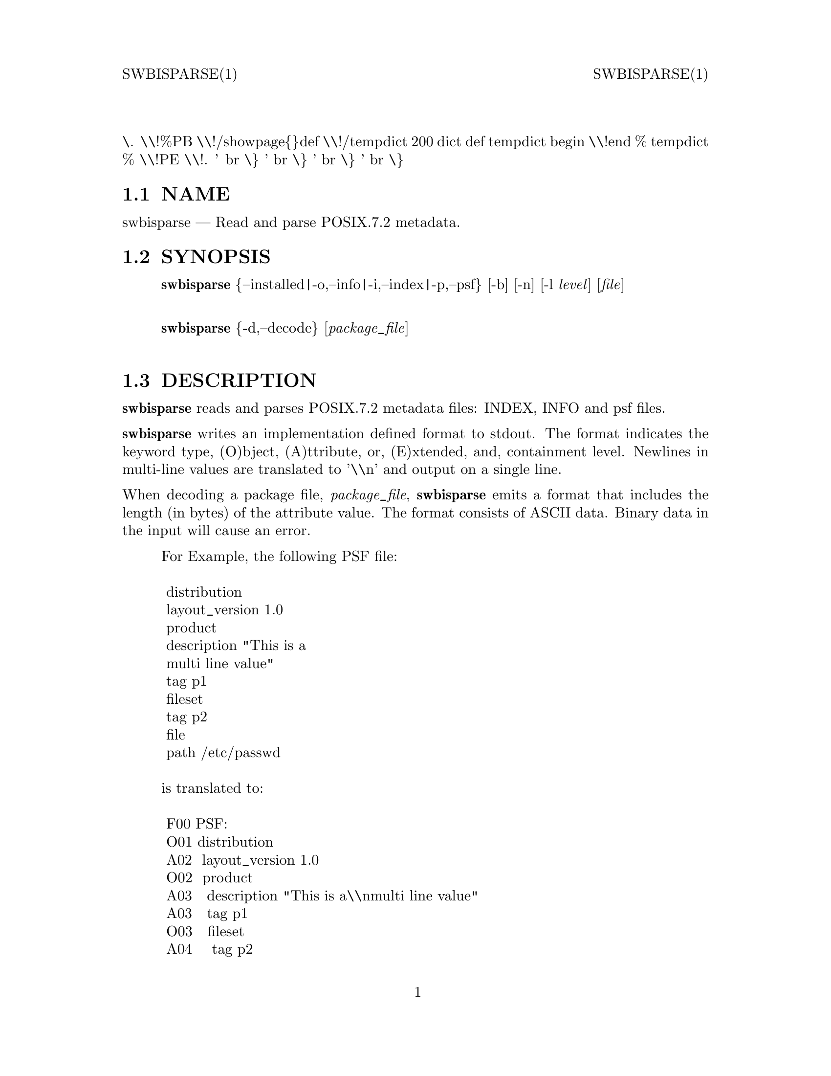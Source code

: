\input texinfo   @c -*-texinfo-*-
@setfilename swbisparse.info

@comment ===============================================================
@comment WARNING: Do NOT edit this file.  It was produced automatically
@comment by man2info on Tue Sep  7 20:25:43 EDT 2010
@comment for jhl@
@comment from man/man1/swbisparse.1
@comment in /home/jhl/swbisdoc/swbis/doc
@comment ===============================================================

@comment @documentencoding ISO-8859-1

@comment troff -man typesetting style: headers, footers, no paragraph indentation

@paragraphindent none

@iftex
@parskip = 0.5@normalbaselineskip plus 3pt minus 1pt
@end iftex

@set lq ``
@set rq ''

@comment TROFF INPUT: ...\" $Header: /usr/src/docbook-to-man/cmd/RCS/docbook-to-man.sh,v 1.3 1996/06/17 03:36:49 fld Exp $
@comment ...\" $Header: /usr/src/docbook-to-man/cmd/RCS/docbook-to-man.sh,v 1.3 1996/06/17 03:36:49 fld Exp $
@comment TROFF INPUT: ...\"
@comment ...\"
@comment TROFF INPUT: ...\"	transcript compatibility for postscript use.
@comment ...\"	transcript compatibility for postscript use.
@comment TROFF INPUT: ...\"
@comment ...\"
@comment TROFF INPUT: ...\"	synopsis:  .P! <file.ps>
@comment ...\"	synopsis:  .P! <file.ps>
@comment TROFF INPUT: ...\"
@comment ...\"
@comment TROFF INPUT: .de P!
@comment .de P!
\.
@comment TROFF INPUT: .fl			\" force out current output buffer
@comment .fl			\" force out current output buffer
\\!%PB
\\!/showpage@{@}def
@comment TROFF INPUT: ...\" the following is from Ken Flowers -- it prevents dictionary overflows
@comment ...\" the following is from Ken Flowers -- it prevents dictionary overflows
\\!/tempdict 200 dict def tempdict begin
@comment TROFF INPUT: .fl			\" prolog
@comment .fl			\" prolog
@comment TROFF INPUT: .sy cat \\$1\" bring in postscript file
@comment .sy cat \\$1\" bring in postscript file
@comment TROFF INPUT: ...\" the following line matches the tempdict above
@comment ...\" the following line matches the tempdict above
\\!end % tempdict %
\\!PE
\\!.
@comment TROFF INPUT: .sp \\$2u	\" move below the image
@comment .sp \\$2u	\" move below the image
@comment TROFF INPUT: ..
@comment ..
@comment TROFF INPUT: .de pF
@comment .de pF
@comment TROFF INPUT: .ie     \\*(f1 .ds f1 \\n(.f
@comment .ie     \\*(f1 .ds f1 \\n(.f
@comment TROFF INPUT: .el .ie \\*(f2 .ds f2 \\n(.f
@comment .el .ie \\*(f2 .ds f2 \\n(.f
@comment TROFF INPUT: .el .ie \\*(f3 .ds f3 \\n(.f
@comment .el .ie \\*(f3 .ds f3 \\n(.f
@comment TROFF INPUT: .el .ie \\*(f4 .ds f4 \\n(.f
@comment .el .ie \\*(f4 .ds f4 \\n(.f
@comment TROFF INPUT: .el .tm ? font overflow
@comment .el .tm ? font overflow
@comment TROFF INPUT: .ft \\$1
@comment .ft \\$1
@comment TROFF INPUT: ..
@comment ..
@comment TROFF INPUT: .de fP
@comment .de fP
@comment TROFF INPUT: .ie     !\\*(f4 \{\
@comment .ie     !\\*(f4 \@{\
@comment TROFF INPUT: .	ft \\*(f4
@comment .	ft \\*(f4
@comment TROFF INPUT: .	ds f4\"
@comment .	ds f4\"
'	br \@}
@comment TROFF INPUT: .el .ie !\\*(f3 \{\
@comment .el .ie !\\*(f3 \@{\
@comment TROFF INPUT: .	ft \\*(f3
@comment .	ft \\*(f3
@comment TROFF INPUT: .	ds f3\"
@comment .	ds f3\"
'	br \@}
@comment TROFF INPUT: .el .ie !\\*(f2 \{\
@comment .el .ie !\\*(f2 \@{\
@comment TROFF INPUT: .	ft \\*(f2
@comment .	ft \\*(f2
@comment TROFF INPUT: .	ds f2\"
@comment .	ds f2\"
'	br \@}
@comment TROFF INPUT: .el .ie !\\*(f1 \{\
@comment .el .ie !\\*(f1 \@{\
@comment TROFF INPUT: .	ft \\*(f1
@comment .	ft \\*(f1
@comment TROFF INPUT: .	ds f1\"
@comment .	ds f1\"
'	br \@}
@comment TROFF INPUT: .el .tm ? font underflow
@comment .el .tm ? font underflow
@comment TROFF INPUT: ..
@comment ..
@comment TROFF INPUT: .ds f1\"

@comment WARNING: man/man1/swbisparse.1:49:%%unrecognized define-string command: [.ds f1\"]

@comment TROFF INPUT: .ds f2\"

@comment WARNING: man/man1/swbisparse.1:50:%%unrecognized define-string command: [.ds f2\"]

@comment TROFF INPUT: .ds f3\"

@comment WARNING: man/man1/swbisparse.1:51:%%unrecognized define-string command: [.ds f3\"]

@comment TROFF INPUT: .ds f4\"

@comment WARNING: man/man1/swbisparse.1:52:%%unrecognized define-string command: [.ds f4\"]

@comment TROFF INPUT: .TH "swbisparse" "1"

@headings off
@everyheading SWBISPARSE(1) @| @| SWBISPARSE(1)
@everyfooting  @| @thispage @|

@node Top

@chapter swbisparse" "1


@comment TROFF INPUT: .hy 0
@comment .hy 0
@comment TROFF INPUT: .if n .na
@comment .if n .na
@comment TROFF INPUT: .SH "NAME"
@c DEBUG: print_menu("Top")

@ifnottex
@menu
* NAME::
* SYNOPSIS::
* DESCRIPTION::
* OPTIONS::
* APPLICABLE STANDARDS::
* SEE ALSO::
* IDENTIFICATION::
* BUGS::

@end menu
@end ifnottex

@comment MAN2TEXI: EON

@node NAME

@section NAME

swbisparse @r{---} Read and parse POSIX.7.2 metadata.
@comment TROFF INPUT: .SH "SYNOPSIS"
@c DEBUG: print_menu("NAME")
@comment MAN2TEXI: EON

@node SYNOPSIS

@section SYNOPSIS

@comment TROFF INPUT: .PP

@comment TROFF INPUT: .nf

@c ---------------------------------------------------------------------
@display
@b{swbisparse} @{--installed|-o,--info|-i,--index|-p,--psf@} [-b] [-n] [-l @i{level}] [@i{file}]
@comment TROFF INPUT: .fi

@end display

@c ---------------------------------------------------------------------
@comment TROFF INPUT: .PP

@comment TROFF INPUT: .nf

@c ---------------------------------------------------------------------
@display
@b{swbisparse} @{-d,--decode@} [@i{package@t{_}file}]
@comment TROFF INPUT: .fi

@end display

@c ---------------------------------------------------------------------
@comment TROFF INPUT: .SH "DESCRIPTION"
@c DEBUG: print_menu("SYNOPSIS")
@comment MAN2TEXI: EON

@node DESCRIPTION

@section DESCRIPTION

@comment TROFF INPUT: .PP

@b{swbisparse} reads and parses POSIX.7.2 metadata files: INDEX, INFO and psf files.
@comment TROFF INPUT: .PP

@b{swbisparse} writes an implementation defined format to stdout.
The format indicates the keyword type, (O)bject,
(A)ttribute, or, (E)xtended, and, containment level.  Newlines in multi-line values
are translated to '\\n' and output on a single line.
@comment TROFF INPUT: .PP

@comment TROFF INPUT: .br
@comment .br
@comment TROFF INPUT: .PP

When decoding a package file, @i{package@t{_}file},
@b{swbisparse} emits a format that includes the length (in
bytes) of the attribute value.  The format consists of ASCII data.
Binary data in the input will cause an error.
@comment TROFF INPUT: .PP

@comment TROFF INPUT: .PP

@comment TROFF INPUT: .nf

@c ---------------------------------------------------------------------
@display
For Example, the following PSF file:

 distribution
 layout@t{_}version 1.0
 product
 description "This is a
 multi line value"
 tag p1
 fileset
 tag p2
 file
 path /etc/passwd

is translated to:

 F00 PSF:
 O01 distribution
 A02  layout@t{_}version 1.0
 O02  product
 A03   description "This is a\\nmulti line value"
 A03   tag p1
 O03   fileset
 A04    tag p2
 O04    file
 A05     path /etc/passwd
@comment TROFF INPUT: .fi

@end display

@c ---------------------------------------------------------------------
@comment TROFF INPUT: .PP

@comment TROFF INPUT: .SS "Hewlett-Packard SD-UX Compatibility"
@c DEBUG: print_menu("DESCRIPTION")

@ifnottex
@menu
* Hewlett-Packard SD-UX Compatibility::

@end menu
@end ifnottex

@comment MAN2TEXI: EON

@node Hewlett-Packard SD-UX Compatibility

@subsection Hewlett-Packard SD-UX Compatibility

@comment TROFF INPUT: .PP

This parser does not use nor require the @b{end} keyword to terminate objects as
is commonly the practice for PSF files written for Hewlett-Packard's SD-UX equipped systems.  The @b{end}
keyword can appear in PSF, INDEX and INFO files, however, it will merely be scanned and the
token discarded.  Another incompatibility is based on this parser's termination of an object definition
by the first extended keyword.  This restriction may not
exist in the SD-UX grammar because the object is bracketed by the nesting of @b{end} keywords and
not by the existence of the first object or extended keyword.
@comment TROFF INPUT: .SH "OPTIONS"
@comment MAN2TEXI: EON

@node OPTIONS

@section OPTIONS

@comment TROFF INPUT: .PP

@b{--info}@b{-o}     Parse an INFO file.
@comment TROFF INPUT: .PP

@b{--installed}     Parse the installed software catalog file INSTALLED.
@comment TROFF INPUT: .PP

@b{--psf}@b{-p}     Parse a PSF file.
@comment TROFF INPUT: .PP

@b{--index}@b{-i}     Parse an INDEX file.
@comment TROFF INPUT: .PP

@b{-b}     Beautify by indention and emit a file
@comment TROFF INPUT: .RS

@c ---------------------------------------------------------------------
@quotation
semantically identical to
the input file.
@comment TROFF INPUT: .RE

@end quotation

@c ---------------------------------------------------------------------
@comment TROFF INPUT: .PP

@b{-n}     Emit format that is marked up with the
@comment TROFF INPUT: .RS

@c ---------------------------------------------------------------------
@quotation
value's lengths in bytes.
@comment TROFF INPUT: .RE

@end quotation

@c ---------------------------------------------------------------------
@comment TROFF INPUT: .PP

@b{-l} @i{level}     Set initial containment level
@comment TROFF INPUT: .RS

@c ---------------------------------------------------------------------
@quotation
to @i{level}.
@comment TROFF INPUT: .RE

@end quotation

@c ---------------------------------------------------------------------
@comment TROFF INPUT: .SH "APPLICABLE STANDARDS"
@c DEBUG: print_menu("OPTIONS")
@comment MAN2TEXI: EON

@node APPLICABLE STANDARDS

@section APPLICABLE STANDARDS

@comment TROFF INPUT: .PP

Conforming to POSIX.7.2, however, A stand-alone parser
utility by this (or any) name is not specified in ISO/IEC 15068-2:1999
@comment TROFF INPUT: .SH "SEE ALSO"
@c DEBUG: print_menu("APPLICABLE STANDARDS")
@comment MAN2TEXI: EON

@node SEE ALSO

@section SEE ALSO

@comment TROFF INPUT: .PP

sw(5)
@comment TROFF INPUT: .SH "IDENTIFICATION"
@c DEBUG: print_menu("SEE ALSO")
@comment MAN2TEXI: EON

@node IDENTIFICATION

@section IDENTIFICATION

@comment TROFF INPUT: .PP

 Author: Jim Lowe
 Version: 0.481
 Last Updated 2006-02-15
 Copying: GNU Free Documentation License v1.1
@comment TROFF INPUT: .SH "BUGS"
@c DEBUG: print_menu("IDENTIFICATION")
@comment MAN2TEXI: EON

@node BUGS

@section BUGS

@comment TROFF INPUT: .PP

This program is mainly a testing and development tool.
@comment TROFF INPUT: .PP

Requirements for inclusion (exclusion) of certain keywords in (from) the
parsed output is not enforced.  Quoted trailing whitespace in the attribute
value is discarded.
@comment  created by instant / docbook-to-man, Tue 07 Sep 2010, 20:25
@bye
